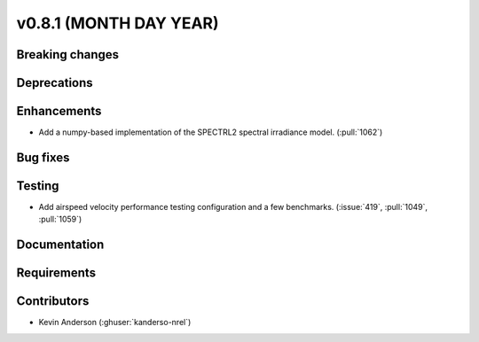 .. _whatsnew_0810:

v0.8.1 (MONTH DAY YEAR)
-----------------------

Breaking changes
~~~~~~~~~~~~~~~~


Deprecations
~~~~~~~~~~~~


Enhancements
~~~~~~~~~~~~
* Add a numpy-based implementation of the SPECTRL2 spectral irradiance model.
  (:pull:`1062`)

Bug fixes
~~~~~~~~~


Testing
~~~~~~~
* Add airspeed velocity performance testing configuration and a few benchmarks.
  (:issue:`419`, :pull:`1049`, :pull:`1059`)

Documentation
~~~~~~~~~~~~~


Requirements
~~~~~~~~~~~~


Contributors
~~~~~~~~~~~~
* Kevin Anderson (:ghuser:`kanderso-nrel`)
